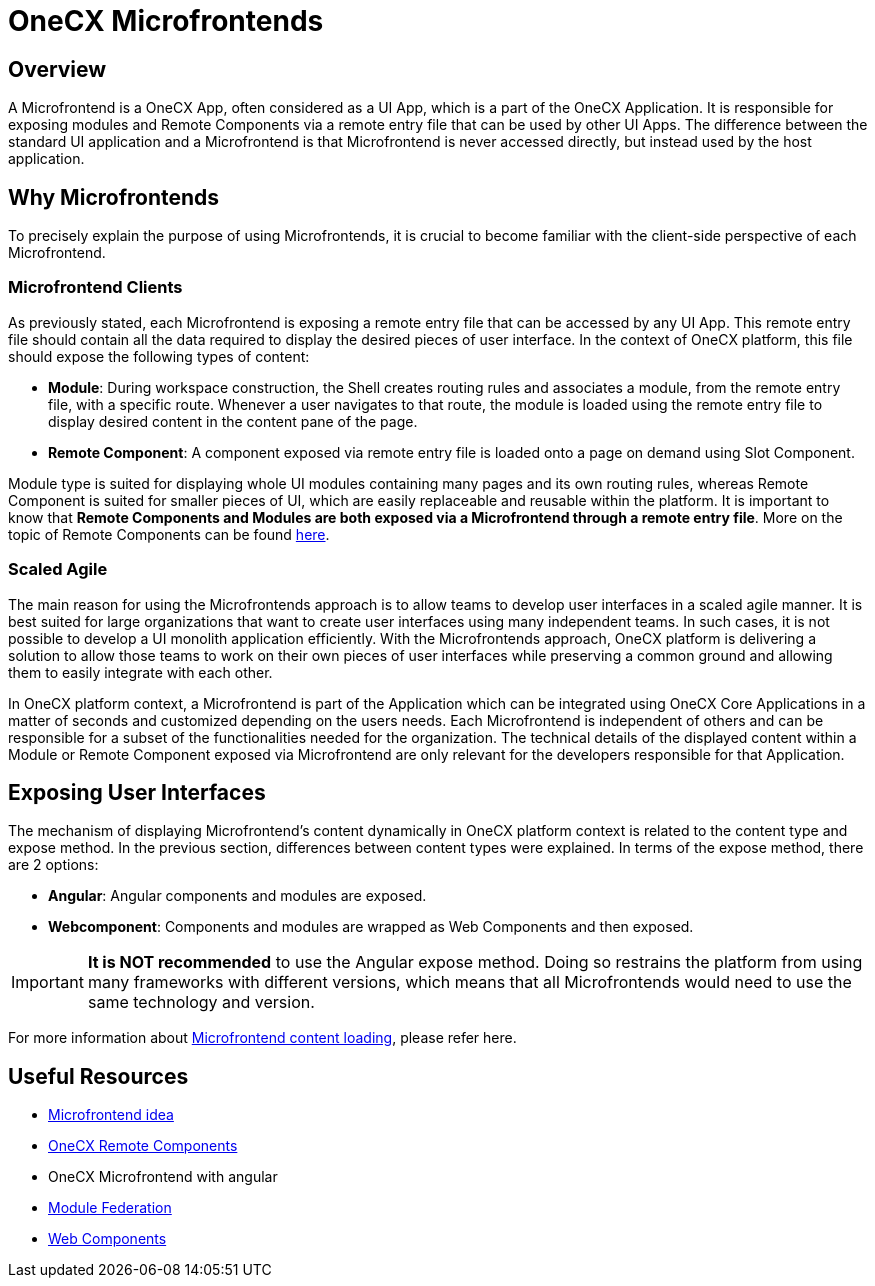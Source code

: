 = OneCX Microfrontends

:mfe_loading_url: xref:implementation-details/mfe-content-loading/index.adoc

== Overview
A Microfrontend is a OneCX App, often considered as a UI App, which is a part of the OneCX Application. It is responsible for exposing modules and Remote Components via a remote entry file that can be used by other UI Apps. The difference between the standard UI application and a Microfrontend is that Microfrontend is never accessed directly, but instead used by the host application.

== Why Microfrontends
To precisely explain the purpose of using Microfrontends, it is crucial to become familiar with the client-side perspective of each Microfrontend.

=== Microfrontend Clients
As previously stated, each Microfrontend is exposing a remote entry file that can be accessed by any UI App. This remote entry file should contain all the data required to display the desired pieces of user interface. In the context of OneCX platform, this file should expose the following types of content:

* **Module**: During workspace construction, the Shell creates routing rules and associates a module, from the remote entry file, with a specific route. Whenever a user navigates to that route, the module is loaded using the remote entry file to display desired content in the content pane of the page.
* **Remote Component**: A component exposed via remote entry file is loaded onto a page on demand using Slot Component.

Module type is suited for displaying whole UI modules containing many pages and its own routing rules, whereas Remote Component is suited for smaller pieces of UI, which are easily replaceable and reusable within the platform. It is important to know that **Remote Components and Modules are both exposed via a Microfrontend through a remote entry file**. More on the topic of Remote Components can be found xref:architecture-overview/remoteComponents.adoc[here].

=== Scaled Agile
The main reason for using the Microfrontends approach is to allow teams to develop user interfaces in a scaled agile manner. It is best suited for large organizations that want to create user interfaces using many independent teams. In such cases, it is not possible to develop a UI monolith application efficiently. With the Microfrontends approach, OneCX platform is delivering a solution to allow those teams to work on their own pieces of user interfaces while preserving a common ground and allowing them to easily integrate with each other.

In OneCX platform context, a Microfrontend is part of the Application which can be integrated using OneCX Core Applications in a matter of seconds and customized depending on the users needs. Each Microfrontend is independent of others and can be responsible for a subset of the functionalities needed for the organization. The technical details of the displayed content within a Module or Remote Component exposed via Microfrontend are only relevant for the developers responsible for that Application.

== Exposing User Interfaces
The mechanism of displaying Microfrontend's content dynamically in OneCX platform context is related to the content type and expose method. In the previous section, differences between content types were explained. In terms of the expose method, there are 2 options:

* **Angular**: Angular components and modules are exposed.
* **Webcomponent**: Components and modules are wrapped as Web Components and then exposed.

IMPORTANT: **It is NOT recommended** to use the Angular expose method. Doing so restrains the platform from using many frameworks with different versions, which means that all Microfrontends would need to use the same technology and version.

For more information about {mfe_loading_url}[Microfrontend content loading], please refer here.

// TODO: Link resources
== Useful Resources
* https://www.angulararchitects.io/en/blog/the-microfrontend-revolution-module-federation-in-webpack-5/[Microfrontend idea]
* xref:architecture-overview/remoteComponents.adoc[OneCX Remote Components]
* OneCX Microfrontend with angular
* https://webpack.js.org/concepts/module-federation/[Module Federation]
* xref:implementation-details/mfe-content-loading/webcomponents.adoc[Web Components]

